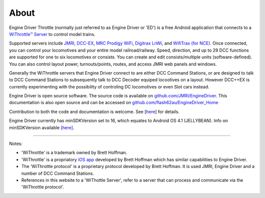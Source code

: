 *******************************************
About
*******************************************
.. meta::
   :description: JMRI Engine Driver Throttle
   :keywords: Engine Driver EngineDriver JMRI manual help

.. image:: ../_static/images/screenshots/throttle_horizontal_switching_colorful.png
   :scale: 12 %
   :align: right

Engine Driver Throttle (normally just referred to as Engine Driver or 'ED') is a free Android application that connects to a `WiThrottle™ Server <https://jmri.org/help/en/package/jmri/jmrit/withrottle/UserInterface.shtml>`_ to control model trains. 

Supported servers include `JMRI <https://jmri.org/>`_, `DCC-EX <https://dcc-ex.com/>`_, `MRC Prodigy WiFi <https://www.modelrectifier.com/category-s/332.htm>`_, `Digitrax LnWi <https://www.digitrax.com/products/wireless/lnwi/>`_, and `WifiTrax (for NCE) <http://wifitrax.com/products/product-WFD-30-detail.html>`_. 
Once connected, you can control your locomotives and your entire model railroad/railway. Speed, direction, and up to 29 DCC functions are supported for one to six locomotives or consists. You can create and edit consists/multiple units (software-defined). You can also control layout power, turnouts/points, routes, and access JMRI web panels and windows.

Generally the WiThrottle servers that Engine Driver connect to are either DCC Command Stations, or are designed to talk to DCC Command Stations to subsequently talk to DCC Decoder equiped locootives on a layout.  However DCC++EX is currently experimenting with the possibility of controling DC locomotives or even Slot cars instead.

Engine Driver is open source software. The source code is available on `github.com/JMRI/EngineDriver <https://github.com/JMRI/EngineDriver>`_.
This documentation is also open source and can be accessed on `github.com/flash62au/EngineDriver_Home <https://github.com/flash62au/EngineDriver_Home>`_

Contribution to both the code and documentation is welcome.  See [`here <../contributing/index.html>`_] for details.

Engine Driver currently has minSDKVersion set to 16, which equates to Android OS 4.1 (JELLYBEAN). 
Info on minSDKVersion available `[here] <https://developer.android.com/guide/topics/manifest/uses-sdk-element#ApiLevels>`_.

----

Notes:

* 'WiThrottle' is a trademark owned by Brett Hoffman.
* 'WiThrottle' is a propriatory `iOS app <https://www.withrottle.com/html/home.html>`_ developed by Brett Hoffman which has similar capabilities to Engine Driver.
* The 'WiThrottle protocol' is a proprietary protocol developed by Brett Hoffman.  It is used JMRI, Engine Driver and a number of DCC Command Stations.
* References in this website to a 'WiThottle Server', refer to a server that can process and communicate via the 'WiThrottle protocol'.

